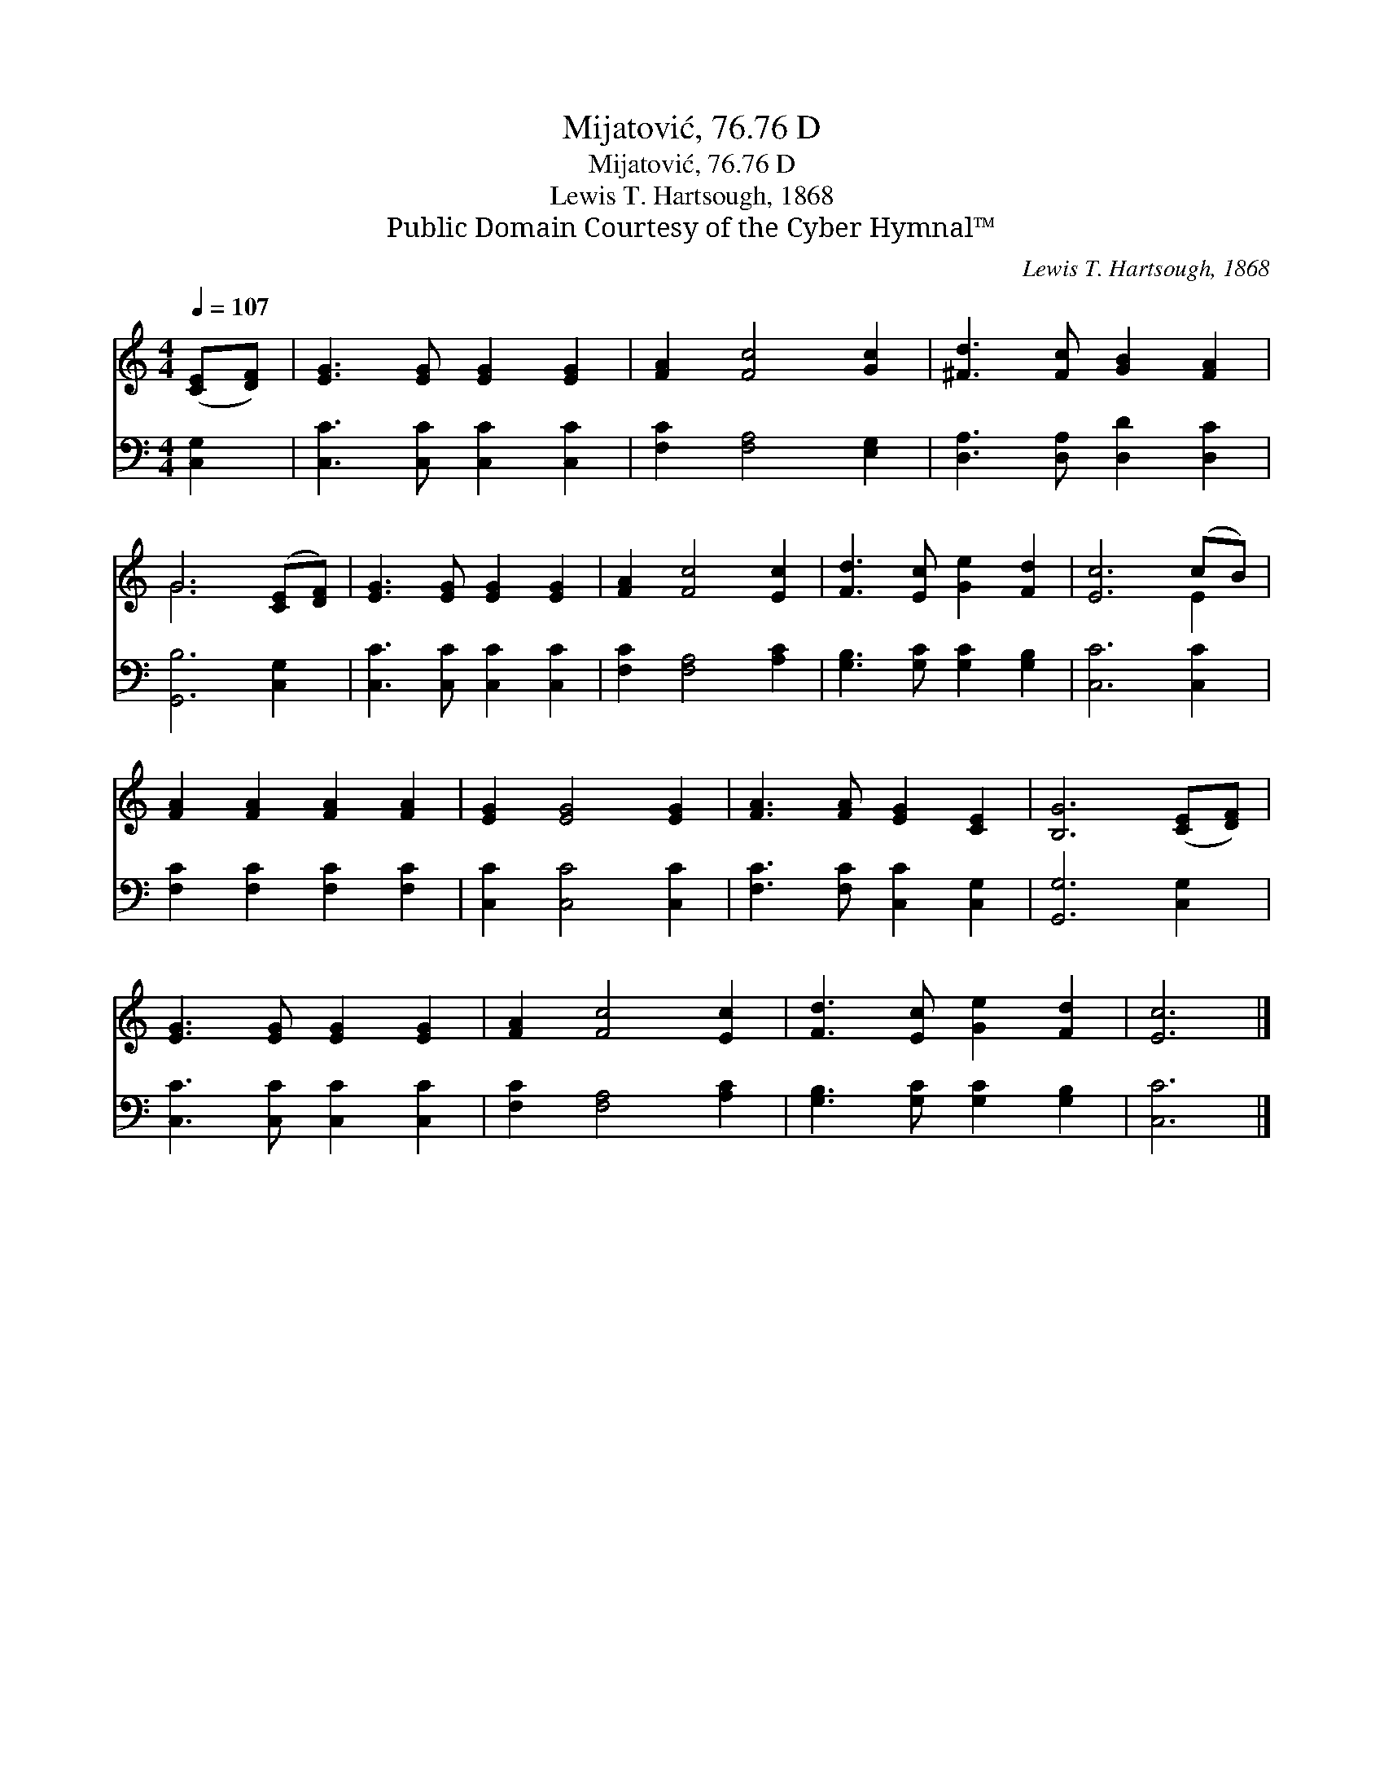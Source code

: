 X:1
T:Mijatović, 76.76 D
T:Mijatović, 76.76 D
T:Lewis T. Hartsough, 1868
T:Public Domain Courtesy of the Cyber Hymnal™
C:Lewis T. Hartsough, 1868
Z:Public Domain
Z:Courtesy of the Cyber Hymnal™
%%score ( 1 2 ) 3
L:1/8
Q:1/4=107
M:4/4
K:C
V:1 treble 
V:2 treble 
V:3 bass 
V:1
 ([CE][DF]) | [EG]3 [EG] [EG]2 [EG]2 | [FA]2 [Fc]4 [Gc]2 | [^Fd]3 [Fc] [GB]2 [FA]2 | %4
 G6 ([CE][DF]) | [EG]3 [EG] [EG]2 [EG]2 | [FA]2 [Fc]4 [Ec]2 | [Fd]3 [Ec] [Ge]2 [Fd]2 | [Ec]6 (cB) | %9
 [FA]2 [FA]2 [FA]2 [FA]2 | [EG]2 [EG]4 [EG]2 | [FA]3 [FA] [EG]2 [CE]2 | [B,G]6 ([CE][DF]) | %13
 [EG]3 [EG] [EG]2 [EG]2 | [FA]2 [Fc]4 [Ec]2 | [Fd]3 [Ec] [Ge]2 [Fd]2 | [Ec]6 |] %17
V:2
 x2 | x8 | x8 | x8 | G6 x2 | x8 | x8 | x8 | x6 E2 | x8 | x8 | x8 | x8 | x8 | x8 | x8 | x6 |] %17
V:3
 [C,G,]2 | [C,C]3 [C,C] [C,C]2 [C,C]2 | [F,C]2 [F,A,]4 [E,G,]2 | [D,A,]3 [D,A,] [D,D]2 [D,C]2 | %4
 [G,,B,]6 [C,G,]2 | [C,C]3 [C,C] [C,C]2 [C,C]2 | [F,C]2 [F,A,]4 [A,C]2 | %7
 [G,B,]3 [G,C] [G,C]2 [G,B,]2 | [C,C]6 [C,C]2 | [F,C]2 [F,C]2 [F,C]2 [F,C]2 | %10
 [C,C]2 [C,C]4 [C,C]2 | [F,C]3 [F,C] [C,C]2 [C,G,]2 | [G,,G,]6 [C,G,]2 | %13
 [C,C]3 [C,C] [C,C]2 [C,C]2 | [F,C]2 [F,A,]4 [A,C]2 | [G,B,]3 [G,C] [G,C]2 [G,B,]2 | [C,C]6 |] %17


